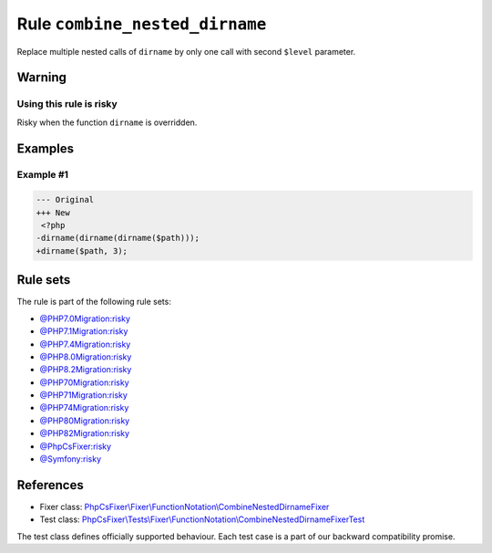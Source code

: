 ===============================
Rule ``combine_nested_dirname``
===============================

Replace multiple nested calls of ``dirname`` by only one call with second
``$level`` parameter.

Warning
-------

Using this rule is risky
~~~~~~~~~~~~~~~~~~~~~~~~

Risky when the function ``dirname`` is overridden.

Examples
--------

Example #1
~~~~~~~~~~

.. code-block:: diff

   --- Original
   +++ New
    <?php
   -dirname(dirname(dirname($path)));
   +dirname($path, 3);

Rule sets
---------

The rule is part of the following rule sets:

- `@PHP7.0Migration:risky <./../../ruleSets/PHP7.0MigrationRisky.rst>`_
- `@PHP7.1Migration:risky <./../../ruleSets/PHP7.1MigrationRisky.rst>`_
- `@PHP7.4Migration:risky <./../../ruleSets/PHP7.4MigrationRisky.rst>`_
- `@PHP8.0Migration:risky <./../../ruleSets/PHP8.0MigrationRisky.rst>`_
- `@PHP8.2Migration:risky <./../../ruleSets/PHP8.2MigrationRisky.rst>`_
- `@PHP70Migration:risky <./../../ruleSets/PHP70MigrationRisky.rst>`_
- `@PHP71Migration:risky <./../../ruleSets/PHP71MigrationRisky.rst>`_
- `@PHP74Migration:risky <./../../ruleSets/PHP74MigrationRisky.rst>`_
- `@PHP80Migration:risky <./../../ruleSets/PHP80MigrationRisky.rst>`_
- `@PHP82Migration:risky <./../../ruleSets/PHP82MigrationRisky.rst>`_
- `@PhpCsFixer:risky <./../../ruleSets/PhpCsFixerRisky.rst>`_
- `@Symfony:risky <./../../ruleSets/SymfonyRisky.rst>`_

References
----------

- Fixer class: `PhpCsFixer\\Fixer\\FunctionNotation\\CombineNestedDirnameFixer <./../../../src/Fixer/FunctionNotation/CombineNestedDirnameFixer.php>`_
- Test class: `PhpCsFixer\\Tests\\Fixer\\FunctionNotation\\CombineNestedDirnameFixerTest <./../../../tests/Fixer/FunctionNotation/CombineNestedDirnameFixerTest.php>`_

The test class defines officially supported behaviour. Each test case is a part of our backward compatibility promise.
